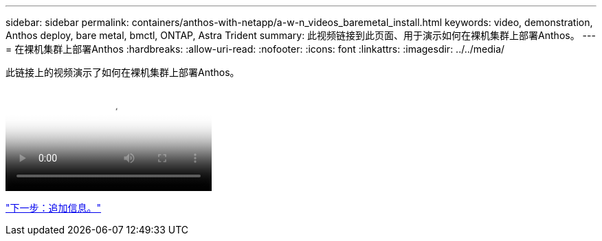 ---
sidebar: sidebar 
permalink: containers/anthos-with-netapp/a-w-n_videos_baremetal_install.html 
keywords: video, demonstration, Anthos deploy, bare metal, bmctl, ONTAP, Astra Trident 
summary: 此视频链接到此页面、用于演示如何在裸机集群上部署Anthos。 
---
= 在裸机集群上部署Anthos
:hardbreaks:
:allow-uri-read: 
:nofooter: 
:icons: font
:linkattrs: 
:imagesdir: ../../media/


[role="lead"]
此链接上的视频演示了如何在裸机集群上部署Anthos。

video::Anthos-Deploy-Bare-Metal.mp4[Deploying Anthos on bare metal - Anthos with NetApp]
link:a-w-n_additional_information.html["下一步：追加信息。"]

